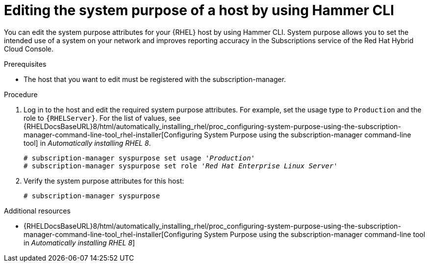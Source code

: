 :_mod-docs-content-type: PROCEDURE

[id="editing-the-system-purpose-of-a-host-by-using-cli"]
= Editing the system purpose of a host by using Hammer CLI

[role="_abstract"]
You can edit the system purpose attributes for your {RHEL} host by using Hammer CLI.
System purpose allows you to set the intended use of a system on your network and improves reporting accuracy in the Subscriptions service of the Red Hat Hybrid Cloud Console.

.Prerequisites
* The host that you want to edit must be registered with the subscription-manager.

.Procedure
. Log in to the host and edit the required system purpose attributes.
For example, set the usage type to `Production` and the role to `{RHELServer}`.
ifndef::orcharhino[]
For the list of values, see {RHELDocsBaseURL}8/html/automatically_installing_rhel/proc_configuring-system-purpose-using-the-subscription-manager-command-line-tool_rhel-installer[Configuring System Purpose using the subscription-manager command-line tool] in _Automatically installing RHEL{nbsp}8_.
endif::[]
+
[subs="+quotes"]
----
# subscription-manager syspurpose set usage '_Production_'
# subscription-manager syspurpose set role '_Red Hat Enterprise Linux Server_'
----
. Verify the system purpose attributes for this host:
+
[subs="+quotes"]
----
# subscription-manager syspurpose
----

ifndef::orcharhino[]
.Additional resources
* {RHELDocsBaseURL}8/html/automatically_installing_rhel/proc_configuring-system-purpose-using-the-subscription-manager-command-line-tool_rhel-installer[Configuring System Purpose using the subscription-manager command-line tool in _Automatically installing RHEL{nbsp}8_]
endif::[]
